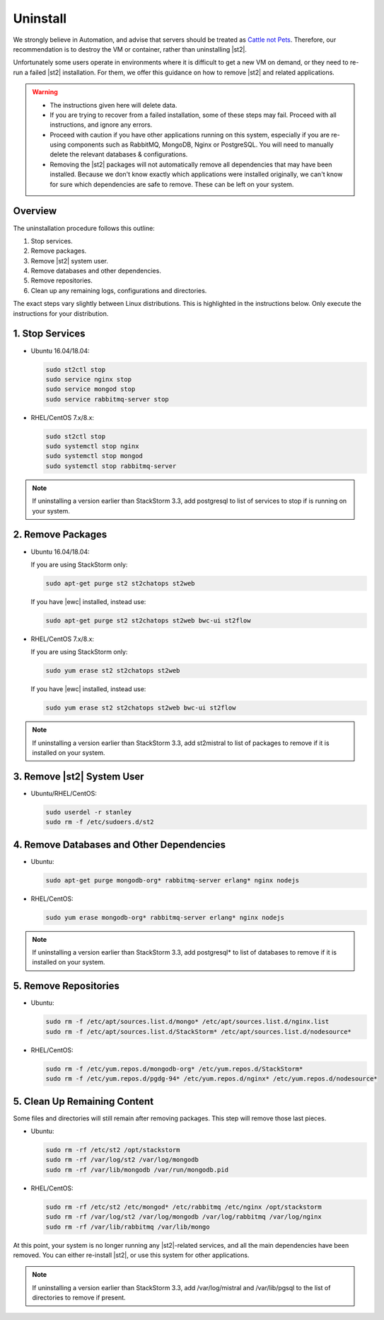 Uninstall
=========

We strongly believe in Automation, and advise that servers should be treated as `Cattle not Pets
<http://cloudscaling.com/blog/cloud-computing/the-history-of-pets-vs-cattle/>`_. Therefore, our
recommendation is to destroy the VM or container, rather than uninstalling |st2|.

Unfortunately some users operate in environments where it is difficult to get a new VM on demand,
or they need to re-run a failed |st2| installation. For them, we offer this guidance on how to
remove |st2| and related applications.

.. warning::

  * The instructions given here will delete data. 
  * If you are trying to recover from a failed installation, some of these steps may fail. Proceed
    with all instructions, and ignore any errors.
  * Proceed with caution if you have other applications running on this system, especially if you
    are re-using components such as RabbitMQ, MongoDB, Nginx or PostgreSQL. You will need to
    manually delete the relevant databases & configurations.
  * Removing the |st2| packages will not automatically remove all dependencies that may have been
    installed. Because we don't know exactly which applications were installed originally, we
    can't know for sure which dependencies are safe to remove. These can be left on your system.

Overview
--------

The uninstallation procedure follows this outline:

1. Stop services.
2. Remove packages.
3. Remove |st2| system user.
4. Remove databases and other dependencies.
5. Remove repositories.
6. Clean up any remaining logs, configurations and directories.


The exact steps vary slightly between Linux distributions. This is highlighted in the instructions
below. Only execute the instructions for your distribution.

1. Stop Services
----------------

* Ubuntu 16.04/18.04:

  .. sourcecode:: bash

    sudo st2ctl stop
    sudo service nginx stop
    sudo service mongod stop
    sudo service rabbitmq-server stop

* RHEL/CentOS 7.x/8.x:

  .. sourcecode:: bash

    sudo st2ctl stop
    sudo systemctl stop nginx
    sudo systemctl stop mongod
    sudo systemctl stop rabbitmq-server

.. note::

  If uninstalling a version earlier than StackStorm 3.3, add postgresql to list of services to stop if is running on your system.



2. Remove Packages
------------------

* Ubuntu 16.04/18.04:

  If you are using StackStorm only:

  .. sourcecode:: bash

    sudo apt-get purge st2 st2chatops st2web

  If you have |ewc| installed, instead use:

  .. sourcecode:: bash

    sudo apt-get purge st2 st2chatops st2web bwc-ui st2flow


* RHEL/CentOS 7.x/8.x:

  If you are using StackStorm only:

  .. sourcecode:: bash

    sudo yum erase st2 st2chatops st2web

  If you have |ewc| installed, instead use: 

  .. sourcecode:: bash

    sudo yum erase st2 st2chatops st2web bwc-ui st2flow

.. note::

  If uninstalling a version earlier than StackStorm 3.3, add st2mistral to list of packages to remove if it is installed on your system.


3. Remove |st2| System User
---------------------------

* Ubuntu/RHEL/CentOS:

  .. sourcecode:: bash

    sudo userdel -r stanley
    sudo rm -f /etc/sudoers.d/st2


4. Remove Databases and Other Dependencies
------------------------------------------

* Ubuntu:

  .. sourcecode:: bash

    sudo apt-get purge mongodb-org* rabbitmq-server erlang* nginx nodejs

* RHEL/CentOS:

  .. sourcecode:: bash

    sudo yum erase mongodb-org* rabbitmq-server erlang* nginx nodejs

.. note::

  If uninstalling a version earlier than StackStorm 3.3, add postgresql* to list of databases to remove if it is installed on your system.


5. Remove Repositories
----------------------

* Ubuntu:

  .. sourcecode:: bash

    sudo rm -f /etc/apt/sources.list.d/mongo* /etc/apt/sources.list.d/nginx.list
    sudo rm -f /etc/apt/sources.list.d/StackStorm* /etc/apt/sources.list.d/nodesource* 

* RHEL/CentOS:

  .. sourcecode:: bash

    sudo rm -f /etc/yum.repos.d/mongodb-org* /etc/yum.repos.d/StackStorm*
    sudo rm -f /etc/yum.repos.d/pgdg-94* /etc/yum.repos.d/nginx* /etc/yum.repos.d/nodesource*


5. Clean Up Remaining Content
-----------------------------

Some files and directories will still remain after removing packages. This step will remove those
last pieces.

* Ubuntu:

  .. sourcecode:: bash

    sudo rm -rf /etc/st2 /opt/stackstorm
    sudo rm -rf /var/log/st2 /var/log/mongodb
    sudo rm -rf /var/lib/mongodb /var/run/mongodb.pid 

* RHEL/CentOS:

  .. sourcecode:: bash

    sudo rm -rf /etc/st2 /etc/mongod* /etc/rabbitmq /etc/nginx /opt/stackstorm
    sudo rm -rf /var/log/st2 /var/log/mongodb /var/log/rabbitmq /var/log/nginx
    sudo rm -rf /var/lib/rabbitmq /var/lib/mongo


At this point, your system is no longer running any |st2|-related services, and all the main
dependencies have been removed. You can either re-install |st2|, or use this system for other
applications.

.. note::

  If uninstalling a version earlier than StackStorm 3.3, add /var/log/mistral and /var/lib/pgsql to the list of directories to remove if present.

